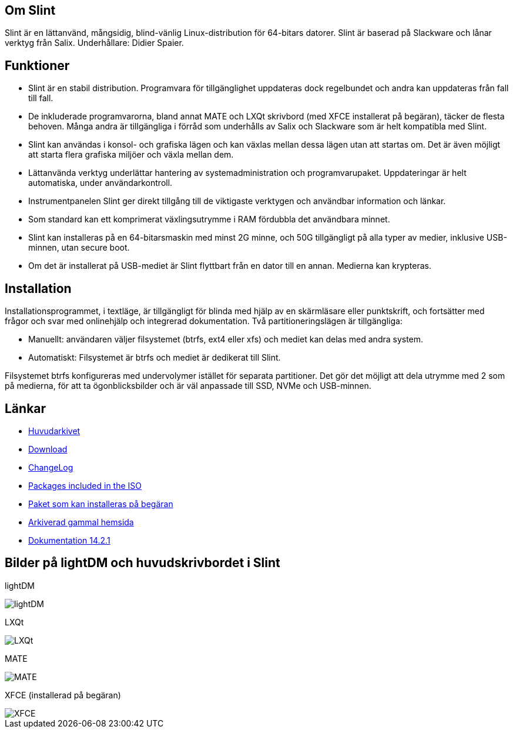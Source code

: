 [.debut]
== Om Slint

Slint är en lättanvänd, mångsidig, blind-vänlig Linux-distribution för 64-bitars datorer. Slint är baserad på Slackware och lånar verktyg från Salix. Underhållare: Didier Spaier.

== Funktioner

* Slint är en stabil distribution. Programvara för tillgänglighet uppdateras dock regelbundet och andra kan uppdateras från fall till fall.

* De inkluderade programvarorna, bland annat MATE och LXQt skrivbord (med XFCE installerat på begäran), täcker de flesta behoven. Många andra är tillgängliga i förråd som underhålls av Salix och Slackware som är helt kompatibla med Slint.

* Slint kan användas i konsol- och grafiska lägen och kan växlas mellan dessa lägen utan att startas om. Det är även möjligt att starta flera grafiska miljöer och växla mellan dem.

* Lättanvända verktyg underlättar hantering av systemadministration och programvarupaket. Uppdateringar är helt automatiska, under användarkontroll.

* Instrumentpanelen Slint ger direkt tillgång till de viktigaste verktygen och användbar information och länkar.

* Som standard kan ett komprimerat växlingsutrymme i RAM fördubbla det användbara minnet.

* Slint kan installeras på en 64-bitarsmaskin med minst 2G minne, och 50G tillgängligt på alla typer av medier, inklusive USB-minnen, utan secure boot.

* Om det är installerat på USB-mediet är Slint flyttbart från en dator till en annan. Medierna kan krypteras.

== Installation

Installationsprogrammet, i textläge, är tillgängligt för blinda med hjälp av en skärmläsare eller punktskrift, och fortsätter med frågor och svar med onlinehjälp och integrerad dokumentation. Två partitioneringslägen är tillgängliga:

* Manuellt: användaren väljer filsystemet (btrfs, ext4 eller xfs) och mediet kan delas med andra system.

* Automatiskt: Filsystemet är btrfs och mediet är dedikerat till Slint.

Filsystemet btrfs konfigureras med undervolymer istället för separata partitioner. Det gör det möjligt att dela utrymme med 2 som på medierna, för att ta ögonblicksbilder och är väl anpassade till SSD, NVMe och USB-minnen.

== Länkar

* http://slackware.se/slint/x86_64/slint-15.0/[Huvudarkivet]

* http://slackware.uk/slint/x86_64/slint-15.0/iso/[Download]

* http://slackware.uk/slint/x86_64/slint-15.0/ChangeLog.txt[ChangeLog]

* http://slackware.uk/slint/x86_64/slint-15.0/slint.txt[Packages included in the ISO]

* http://slackware.se/slint/x86_64/slint-15.0/extra.txt[Paket som kan installeras på begäran]

* link:../old/index.html[Arkiverad gammal hemsida]

* link:../sv/oldHandBook.html[Dokumentation 14.2.1]

== Bilder på lightDM och huvudskrivbordet i Slint 

lightDM

image::../doc/lightdm.png["lightDM"]

LXQt

image::../doc/lxqt.png["LXQt"]

MATE

image::../doc/mate.png["MATE"]

XFCE (installerad på begäran)

image::../doc/xfce.png["XFCE"]
